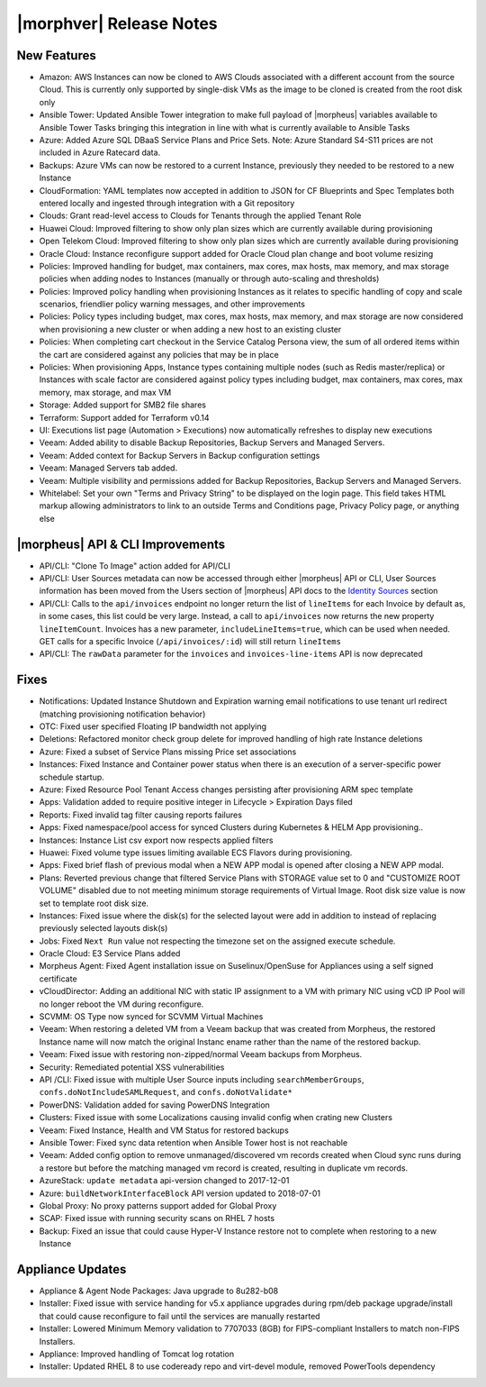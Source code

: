 .. _Release Notes:

*************************
|morphver| Release Notes
*************************

.. Small Update, omitting highlights this time
  .. include:: highlights.rst

New Features
============

- Amazon: AWS Instances can now be cloned to AWS Clouds associated with a different account from the source Cloud. This is currently only supported by single-disk VMs as the image to be cloned is created from the root disk only
- Ansible Tower: Updated Ansible Tower integration to make full payload of |morpheus| variables available to Ansible Tower Tasks bringing this integration in line with what is currently available to Ansible Tasks
- Azure: Added Azure SQL DBaaS Service Plans and Price Sets. Note: Azure Standard S4-S11 prices are not included in Azure Ratecard data.
- Backups: Azure VMs can now be restored to a current Instance, previously they needed to be restored to a new Instance
- CloudFormation: YAML templates now accepted in addition to JSON for CF Blueprints and Spec Templates both entered locally and ingested through integration with a Git repository
- Clouds: Grant read-level access to Clouds for Tenants through the applied Tenant Role
- Huawei Cloud: Improved filtering to show only plan sizes which are currently available during provisioning
- Open Telekom Cloud: Improved filtering to show only plan sizes which are currently available during provisioning
- Oracle Cloud: Instance reconfigure support added for Oracle Cloud plan change and boot volume resizing
- Policies: Improved handling for budget, max containers, max cores, max hosts, max memory, and max storage policies when adding nodes to Instances (manually or through auto-scaling and thresholds)
- Policies: Improved policy handling when provisioning Instances as it relates to specific handling of copy and scale scenarios, friendlier policy warning messages, and other improvements
- Policies: Policy types including budget, max cores, max hosts, max memory, and max storage are now considered when provisioning a new cluster or when adding a new host to an existing cluster
- Policies: When completing cart checkout in the Service Catalog Persona view, the sum of all ordered items within the cart are considered against any policies that may be in place
- Policies: When provisioning Apps, Instance types containing multiple nodes (such as Redis master/replica) or Instances with scale factor are considered against policy types including budget, max containers, max cores, max memory, max storage, and max VM
- Storage: Added support for SMB2 file shares
- Terraform: Support added for Terraform v0.14
- UI: Executions list page (Automation > Executions) now automatically refreshes to display new executions
- Veeam: Added ability to disable Backup Repositories, Backup Servers and Managed Servers.
- Veeam: Added context for Backup Servers in Backup configuration settings
- Veeam: Managed Servers tab added. 
- Veeam: Multiple visibility and permissions added for Backup Repositories, Backup Servers and Managed Servers. 
- Whitelabel: Set your own "Terms and Privacy String" to be displayed on the login page. This field takes HTML markup allowing administrators to link to an outside Terms and Conditions page, Privacy Policy page, or anything else

|morpheus| API & CLI Improvements
=================================

- API/CLI: "Clone To Image" action added for API/CLI
- API/CLI: User Sources metadata can now be accessed through either |morpheus| API or CLI, User Sources information has been moved from the Users section of |morpheus| API docs to the `Identity Sources <https://apidocs.morpheusdata.com/#identity-sources>`_ section
- API/CLI: Calls to the ``api/invoices`` endpoint no longer return the list of ``lineItems`` for each Invoice by default as, in some cases, this list could be very large. Instead, a call to ``api/invoices`` now returns the new property ``lineItemCount``. Invoices has a new parameter, ``includeLineItems=true``, which can be used when needed. GET calls for a specific Invoice (``/api/invoices/:id``) will still return ``lineItems``
- API/CLI: The ``rawData`` parameter for the ``invoices`` and ``invoices-line-items`` API is now deprecated

Fixes
=====

- Notifications: Updated Instance Shutdown and Expiration warning email notifications to use tenant url redirect (matching provisioning notification behavior)
- OTC: Fixed user specified Floating IP bandwidth not applying
- Deletions: Refactored monitor check group delete for improved handling of high rate Instance deletions
- Azure: Fixed a subset of Service Plans missing Price set associations
- Instances: Fixed Instance and Container power status when there is an execution of a server-specific power schedule startup.
- Azure: Fixed Resource Pool Tenant Access changes persisting after provisioning ARM spec template
- Apps: Validation added to require positive integer in Lifecycle > Expiration Days filed
- Reports: Fixed invalid tag filter causing reports failures
- Apps: Fixed namespace/pool access for synced Clusters during Kubernetes & HELM App provisioning..
- Instances: Instance List csv export now respects applied filters
- Huawei: Fixed volume type issues limiting available ECS Flavors during provisioning.
- Apps: Fixed brief flash of previous modal when a NEW APP modal is opened after closing a NEW APP modal.
- Plans: Reverted previous change that filtered Service Plans with STORAGE value set to 0 and "CUSTOMIZE ROOT VOLUME" disabled due to not meeting minimum storage requirements of Virtual Image. Root disk size value is now set to template root disk size. 
- Instances: Fixed issue where the disk(s) for the selected layout were add in addition to instead of replacing previously selected layouts disk(s)
- Jobs: Fixed ``Next Run`` value not respecting the timezone set on the assigned execute schedule.
- Oracle Cloud: E3 Service Plans added
- Morpheus Agent: Fixed Agent installation issue on Suselinux/OpenSuse for Appliances using a self signed certificate
- vCloudDirector: Adding an additional NIC with static IP assignment to a VM with primary NIC using vCD IP Pool will no longer reboot the VM during reconfigure.  
- SCVMM: OS Type now synced for SCVMM Virtual Machines
- Veeam: When restoring a deleted VM from a Veeam backup that was created from Morpheus, the restored Instance name will now match the original Instanc ename rather than the name of the restored backup.
- Veeam: Fixed issue with restoring non-zipped/normal Veeam backups from Morpheus. 
- Security: Remediated potential XSS vulnerabilities
- API /CLI: Fixed issue with multiple User Source inputs including ``searchMemberGroups``, ``confs.doNotIncludeSAMLRequest``, and ``confs.doNotValidate*``
- PowerDNS: Validation added for saving PowerDNS Integration
- Clusters: Fixed issue with some Localizations causing invalid config when crating new Clusters
- Veeam: Fixed Instance, Health and VM Status for restored backups
- Ansible Tower: Fixed sync data retention when Ansible Tower host is not reachable
- Veeam: Added config option to remove unmanaged/discovered vm records created when Cloud sync runs during a restore but before the matching managed vm record is created, resulting in duplicate vm records.
- AzureStack: ``update metadata`` api-version changed to 2017-12-01
- Azure: ``buildNetworkInterfaceBlock`` API version updated to 2018-07-01
- Global Proxy: No proxy patterns support added for Global Proxy
- SCAP: Fixed issue with running security scans on RHEL 7 hosts
- Backup: Fixed an issue that could cause Hyper-V Instance restore not to complete when restoring to a new Instance

Appliance Updates
=================

- Appliance & Agent Node Packages: Java upgrade to 8u282-b08
- Installer: Fixed issue with service handing for v5.x appliance upgrades during rpm/deb package upgrade/install that could cause reconfigure to fail until the services are manually restarted
- Installer: Lowered Minimum Memory validation to 7707033 (8GB) for FIPS-compliant Installers to match non-FIPS Installers.
- Appliance: Improved handling of Tomcat log rotation
- Installer: Updated RHEL 8 to use codeready repo and virt-devel module, removed PowerTools dependency

..
  Morpheus Hub
  ============

  Agent/Node Package Updates
  ==========================
